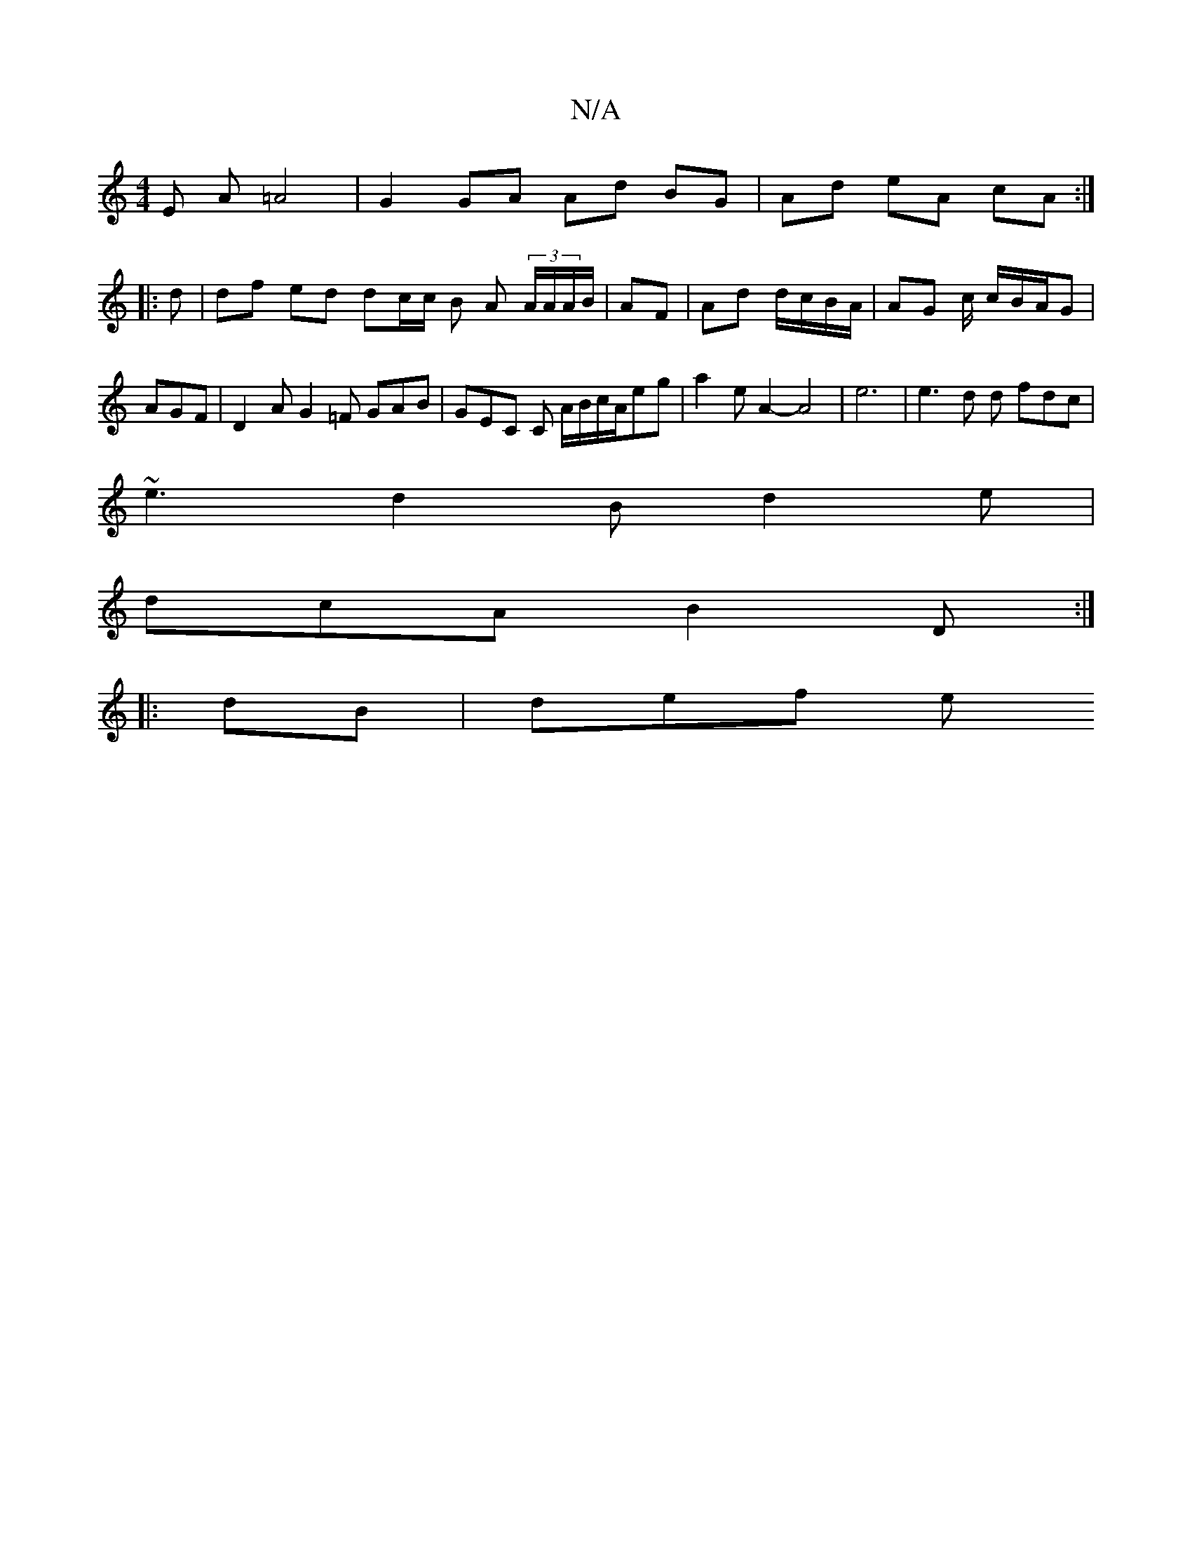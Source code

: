 X:1
T:N/A
M:4/4
R:N/A
K:Cmajor
 E A =A4 | G2 GA Ad BG|Ad eA cA:|
|: d | df ed dc/c/ B A (3A/2A/A/B/|AF | Ad d/c/B/A/ | AG c/ c/B/A/G| AGF|D2 A G2 =F GAB | GEC C A/B/c/A/eg|a2e A2-A4|e6|e3d d fdc|
~e3 d2B d2e|
dcA B2D:|
|:dB | def e